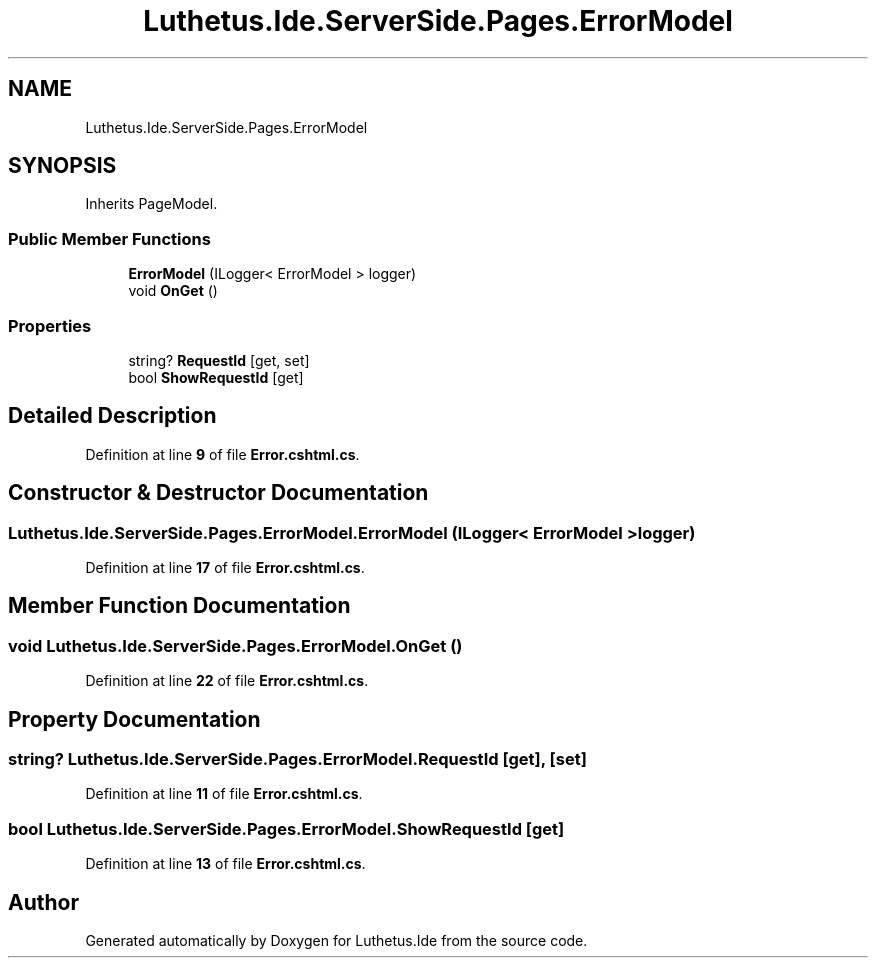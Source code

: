 .TH "Luthetus.Ide.ServerSide.Pages.ErrorModel" 3 "Version 1.0.0" "Luthetus.Ide" \" -*- nroff -*-
.ad l
.nh
.SH NAME
Luthetus.Ide.ServerSide.Pages.ErrorModel
.SH SYNOPSIS
.br
.PP
.PP
Inherits PageModel\&.
.SS "Public Member Functions"

.in +1c
.ti -1c
.RI "\fBErrorModel\fP (ILogger< ErrorModel > logger)"
.br
.ti -1c
.RI "void \fBOnGet\fP ()"
.br
.in -1c
.SS "Properties"

.in +1c
.ti -1c
.RI "string? \fBRequestId\fP\fR [get, set]\fP"
.br
.ti -1c
.RI "bool \fBShowRequestId\fP\fR [get]\fP"
.br
.in -1c
.SH "Detailed Description"
.PP 
Definition at line \fB9\fP of file \fBError\&.cshtml\&.cs\fP\&.
.SH "Constructor & Destructor Documentation"
.PP 
.SS "Luthetus\&.Ide\&.ServerSide\&.Pages\&.ErrorModel\&.ErrorModel (ILogger< ErrorModel > logger)"

.PP
Definition at line \fB17\fP of file \fBError\&.cshtml\&.cs\fP\&.
.SH "Member Function Documentation"
.PP 
.SS "void Luthetus\&.Ide\&.ServerSide\&.Pages\&.ErrorModel\&.OnGet ()"

.PP
Definition at line \fB22\fP of file \fBError\&.cshtml\&.cs\fP\&.
.SH "Property Documentation"
.PP 
.SS "string? Luthetus\&.Ide\&.ServerSide\&.Pages\&.ErrorModel\&.RequestId\fR [get]\fP, \fR [set]\fP"

.PP
Definition at line \fB11\fP of file \fBError\&.cshtml\&.cs\fP\&.
.SS "bool Luthetus\&.Ide\&.ServerSide\&.Pages\&.ErrorModel\&.ShowRequestId\fR [get]\fP"

.PP
Definition at line \fB13\fP of file \fBError\&.cshtml\&.cs\fP\&.

.SH "Author"
.PP 
Generated automatically by Doxygen for Luthetus\&.Ide from the source code\&.
